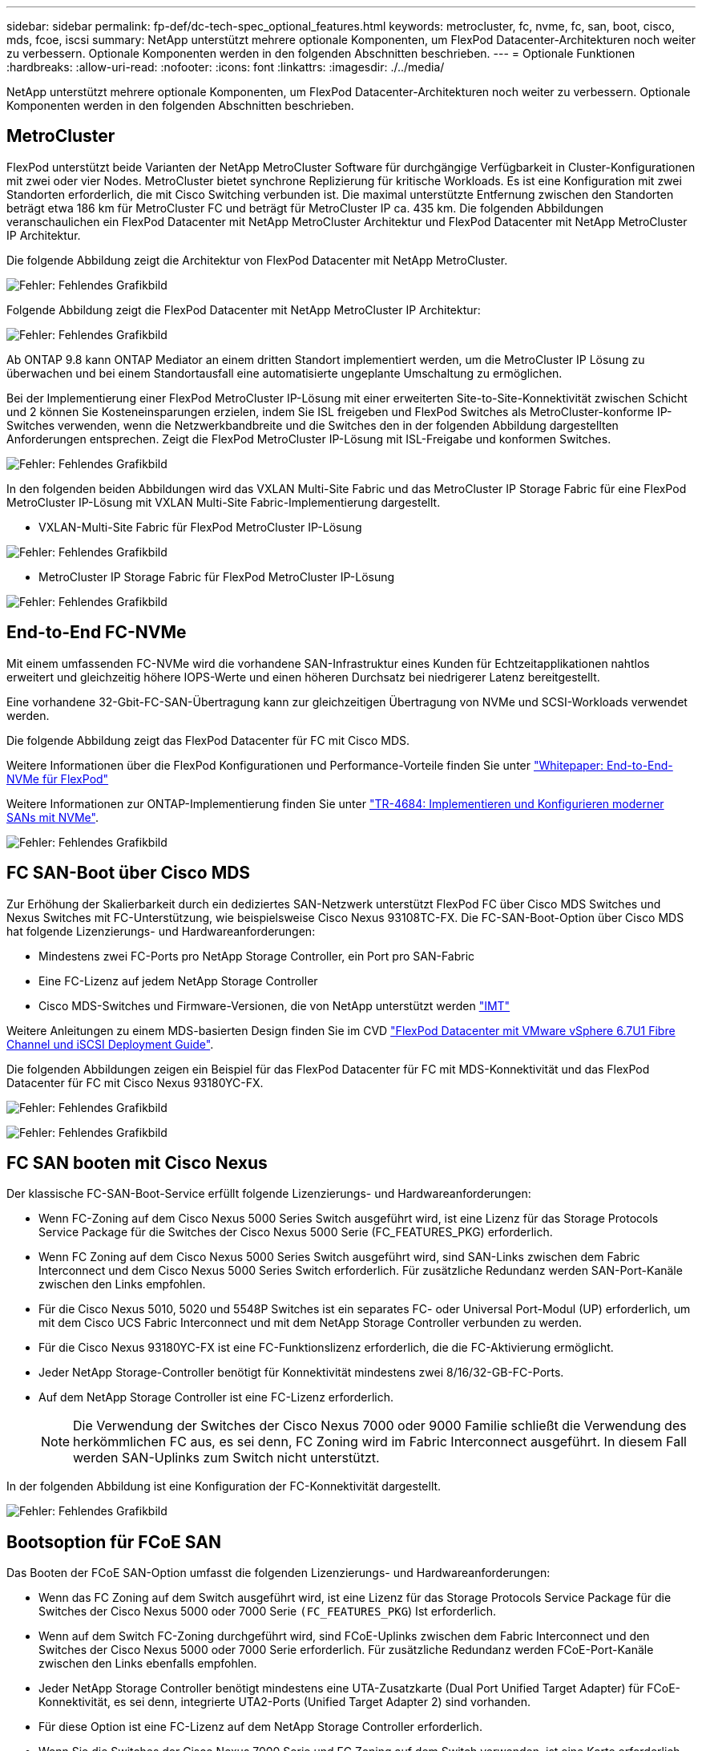 ---
sidebar: sidebar 
permalink: fp-def/dc-tech-spec_optional_features.html 
keywords: metrocluster, fc, nvme, fc, san, boot, cisco, mds, fcoe, iscsi 
summary: NetApp unterstützt mehrere optionale Komponenten, um FlexPod Datacenter-Architekturen noch weiter zu verbessern. Optionale Komponenten werden in den folgenden Abschnitten beschrieben. 
---
= Optionale Funktionen
:hardbreaks:
:allow-uri-read: 
:nofooter: 
:icons: font
:linkattrs: 
:imagesdir: ./../media/


[role="lead"]
NetApp unterstützt mehrere optionale Komponenten, um FlexPod Datacenter-Architekturen noch weiter zu verbessern. Optionale Komponenten werden in den folgenden Abschnitten beschrieben.



== MetroCluster

FlexPod unterstützt beide Varianten der NetApp MetroCluster Software für durchgängige Verfügbarkeit in Cluster-Konfigurationen mit zwei oder vier Nodes. MetroCluster bietet synchrone Replizierung für kritische Workloads. Es ist eine Konfiguration mit zwei Standorten erforderlich, die mit Cisco Switching verbunden ist. Die maximal unterstützte Entfernung zwischen den Standorten beträgt etwa 186 km für MetroCluster FC und beträgt für MetroCluster IP ca. 435 km. Die folgenden Abbildungen veranschaulichen ein FlexPod Datacenter mit NetApp MetroCluster Architektur und FlexPod Datacenter mit NetApp MetroCluster IP Architektur.

Die folgende Abbildung zeigt die Architektur von FlexPod Datacenter mit NetApp MetroCluster.

image:dc-tech-spec_image1.png["Fehler: Fehlendes Grafikbild"]

Folgende Abbildung zeigt die FlexPod Datacenter mit NetApp MetroCluster IP Architektur:

image:dc-tech-spec_image2.png["Fehler: Fehlendes Grafikbild"]

Ab ONTAP 9.8 kann ONTAP Mediator an einem dritten Standort implementiert werden, um die MetroCluster IP Lösung zu überwachen und bei einem Standortausfall eine automatisierte ungeplante Umschaltung zu ermöglichen.

Bei der Implementierung einer FlexPod MetroCluster IP-Lösung mit einer erweiterten Site-to-Site-Konnektivität zwischen Schicht und 2 können Sie Kosteneinsparungen erzielen, indem Sie ISL freigeben und FlexPod Switches als MetroCluster-konforme IP-Switches verwenden, wenn die Netzwerkbandbreite und die Switches den in der folgenden Abbildung dargestellten Anforderungen entsprechen. Zeigt die FlexPod MetroCluster IP-Lösung mit ISL-Freigabe und konformen Switches.

image:dc-tech-spec_image10.png["Fehler: Fehlendes Grafikbild"]

In den folgenden beiden Abbildungen wird das VXLAN Multi-Site Fabric und das MetroCluster IP Storage Fabric für eine FlexPod MetroCluster IP-Lösung mit VXLAN Multi-Site Fabric-Implementierung dargestellt.

* VXLAN-Multi-Site Fabric für FlexPod MetroCluster IP-Lösung


image:dc-tech-spec_image11.png["Fehler: Fehlendes Grafikbild"]

* MetroCluster IP Storage Fabric für FlexPod MetroCluster IP-Lösung


image:dc-tech-spec_image12.png["Fehler: Fehlendes Grafikbild"]



== End-to-End FC-NVMe

Mit einem umfassenden FC-NVMe wird die vorhandene SAN-Infrastruktur eines Kunden für Echtzeitapplikationen nahtlos erweitert und gleichzeitig höhere IOPS-Werte und einen höheren Durchsatz bei niedrigerer Latenz bereitgestellt.

Eine vorhandene 32-Gbit-FC-SAN-Übertragung kann zur gleichzeitigen Übertragung von NVMe und SCSI-Workloads verwendet werden.

Die folgende Abbildung zeigt das FlexPod Datacenter für FC mit Cisco MDS.

Weitere Informationen über die FlexPod Konfigurationen und Performance-Vorteile finden Sie unter https://www.cisco.com/c/en/us/products/collateral/servers-unified-computing/ucs-b-series-blade-servers/whitepaper-c11-741907.html["Whitepaper: End-to-End-NVMe für FlexPod"^]

Weitere Informationen zur ONTAP-Implementierung finden Sie unter https://www.netapp.com/us/media/tr-4684.pdf["TR-4684: Implementieren und Konfigurieren moderner SANs mit NVMe"^].

image:dc-tech-spec_image3.png["Fehler: Fehlendes Grafikbild"]



== FC SAN-Boot über Cisco MDS

Zur Erhöhung der Skalierbarkeit durch ein dediziertes SAN-Netzwerk unterstützt FlexPod FC über Cisco MDS Switches und Nexus Switches mit FC-Unterstützung, wie beispielsweise Cisco Nexus 93108TC-FX. Die FC-SAN-Boot-Option über Cisco MDS hat folgende Lizenzierungs- und Hardwareanforderungen:

* Mindestens zwei FC-Ports pro NetApp Storage Controller, ein Port pro SAN-Fabric
* Eine FC-Lizenz auf jedem NetApp Storage Controller
* Cisco MDS-Switches und Firmware-Versionen, die von NetApp unterstützt werden http://mysupport.netapp.com/matrix["IMT"^]


Weitere Anleitungen zu einem MDS-basierten Design finden Sie im CVD https://www.cisco.com/c/en/us/td/docs/unified_computing/ucs/UCS_CVDs/flexpod_datacenter_vmware_netappaffa.html["FlexPod Datacenter mit VMware vSphere 6.7U1 Fibre Channel und iSCSI Deployment Guide"^].

Die folgenden Abbildungen zeigen ein Beispiel für das FlexPod Datacenter für FC mit MDS-Konnektivität und das FlexPod Datacenter für FC mit Cisco Nexus 93180YC-FX.

image:dc-tech-spec_image4.jpg["Fehler: Fehlendes Grafikbild"]

image:dc-tech-spec_image5.png["Fehler: Fehlendes Grafikbild"]



== FC SAN booten mit Cisco Nexus

Der klassische FC-SAN-Boot-Service erfüllt folgende Lizenzierungs- und Hardwareanforderungen:

* Wenn FC-Zoning auf dem Cisco Nexus 5000 Series Switch ausgeführt wird, ist eine Lizenz für das Storage Protocols Service Package für die Switches der Cisco Nexus 5000 Serie (FC_FEATURES_PKG) erforderlich.
* Wenn FC Zoning auf dem Cisco Nexus 5000 Series Switch ausgeführt wird, sind SAN-Links zwischen dem Fabric Interconnect und dem Cisco Nexus 5000 Series Switch erforderlich. Für zusätzliche Redundanz werden SAN-Port-Kanäle zwischen den Links empfohlen.
* Für die Cisco Nexus 5010, 5020 und 5548P Switches ist ein separates FC- oder Universal Port-Modul (UP) erforderlich, um mit dem Cisco UCS Fabric Interconnect und mit dem NetApp Storage Controller verbunden zu werden.
* Für die Cisco Nexus 93180YC-FX ist eine FC-Funktionslizenz erforderlich, die die FC-Aktivierung ermöglicht.
* Jeder NetApp Storage-Controller benötigt für Konnektivität mindestens zwei 8/16/32-GB-FC-Ports.
* Auf dem NetApp Storage Controller ist eine FC-Lizenz erforderlich.
+

NOTE: Die Verwendung der Switches der Cisco Nexus 7000 oder 9000 Familie schließt die Verwendung des herkömmlichen FC aus, es sei denn, FC Zoning wird im Fabric Interconnect ausgeführt. In diesem Fall werden SAN-Uplinks zum Switch nicht unterstützt.



In der folgenden Abbildung ist eine Konfiguration der FC-Konnektivität dargestellt.

image:dc-tech-spec_image6.png["Fehler: Fehlendes Grafikbild"]



== Bootsoption für FCoE SAN

Das Booten der FCoE SAN-Option umfasst die folgenden Lizenzierungs- und Hardwareanforderungen:

* Wenn das FC Zoning auf dem Switch ausgeführt wird, ist eine Lizenz für das Storage Protocols Service Package für die Switches der Cisco Nexus 5000 oder 7000 Serie `(FC_FEATURES_PKG`) Ist erforderlich.
* Wenn auf dem Switch FC-Zoning durchgeführt wird, sind FCoE-Uplinks zwischen dem Fabric Interconnect und den Switches der Cisco Nexus 5000 oder 7000 Serie erforderlich. Für zusätzliche Redundanz werden FCoE-Port-Kanäle zwischen den Links ebenfalls empfohlen.
* Jeder NetApp Storage Controller benötigt mindestens eine UTA-Zusatzkarte (Dual Port Unified Target Adapter) für FCoE-Konnektivität, es sei denn, integrierte UTA2-Ports (Unified Target Adapter 2) sind vorhanden.
* Für diese Option ist eine FC-Lizenz auf dem NetApp Storage Controller erforderlich.
* Wenn Sie die Switches der Cisco Nexus 7000 Serie und FC Zoning auf dem Switch verwenden, ist eine Karte erforderlich, die FCoE unterstützt.
+

NOTE: Durch die Verwendung der Switches der Cisco Nexus 9000 Serie ist FCoE ausgeschlossen, es sei denn, FC Zoning wird im Fabric Interconnect ausgeführt und der Storage ist mit den Fabric Interconnects mit Appliance-Ports verbunden. In diesem Fall werden FCoE-Uplinks zum Switch nicht unterstützt.



Die folgende Abbildung zeigt ein Szenario des FCoE-Startens.

image:dc-tech-spec_image7.png["Fehler: Fehlendes Grafikbild"]



== ISCSI-Boot-Option

Die iSCSI-Startoption umfasst die folgenden Lizenzierungs- und Hardwareanforderungen:

* Es ist eine iSCSI-Lizenz auf dem NetApp Storage Controller erforderlich.
* Im Cisco UCS Server, der iSCSI-Boot kann, ist ein Adapter erforderlich.
* Es ist ein 2-Port 10 Gbit/s Ethernet Adapter auf dem NetApp Storage Controller erforderlich.


Die folgende Abbildung zeigt eine reine Ethernet-Konfiguration, die über iSCSI gestartet wird.

image:dc-tech-spec_image8.png["Fehler: Fehlendes Grafikbild"]



== Cisco UCS Direktverbindung zu NetApp Storage

NetApp AFF und FAS Controller können ohne Upstream SAN Switch direkt mit den Cisco UCS Fabric Interconnects verbunden werden.

Vier Cisco UCS Port-Typen können zur direkten Verbindung zu NetApp Storage verwendet werden:

* *Storage FC-Port.* Verbinden Sie diesen Port direkt mit einem FC-Port auf NetApp Storage.
* *Storage-FCoE-Port.* Verbinden Sie diesen Port direkt mit einem FCoE-Port auf NetApp Storage.
* *Appliance-Port.* Verbinden Sie diesen Port direkt mit einem 10-GbE-Port auf NetApp Storage.
* *Unified Storage Port.* diesen Port direkt mit einer NetApp UTA verbinden.


Die Lizenz- und Hardwareanforderungen lauten wie folgt:

* Auf dem NetApp Storage Controller ist eine Protokolllizenz erforderlich.
* Auf dem Server ist ein Cisco UCS Adapter (Initiator) erforderlich. Eine Liste der unterstützten Cisco UCS-Adapter finden Sie im NetApp http://mysupport.netapp.com/matrix["IMT"^].
* Auf dem NetApp Storage Controller ist ein Target-Adapter erforderlich.


In der folgenden Abbildung ist eine Konfiguration für die Direktverbindung per FC dargestellt.

image:dc-tech-spec_image9.png["Fehler: Fehlendes Grafikbild"]

*Hinweise:*

* Cisco UCS ist im FC-Switching-Modus konfiguriert.
* Die FCoE-Ports vom Ziel bis zu Fabric Interconnects werden als FCoE-Storage-Ports konfiguriert.
* FC-Ports vom Ziel bis zu Fabric Interconnects werden als FC-Storage-Ports konfiguriert.


Die folgende Abbildung zeigt eine iSCSI/Unified IP Direct-Connect-Konfiguration.

image:dc-tech-spec_image10.png["Fehler: Fehlendes Grafikbild"]

*Hinweise:*

* Cisco UCS ist im Ethernet Switching-Modus konfiguriert.
* ISCSI-Ports vom Ziel bis zu Fabric Interconnects werden als Ethernet Storage-Ports für iSCSI-Daten konfiguriert.
* Ethernet-Ports vom Ziel bis hin zu Fabric Interconnects werden als Ethernet Storage Ports für CIFS-/NFS-Daten konfiguriert.

